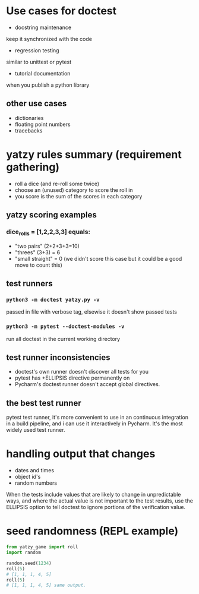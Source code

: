 * Use cases for doctest
- docstring maintenance
keep it synchronized with the code
- regression testing
similar to unittest or pytest
- tutorial documentation
when you publish a python library

** other use cases
- dictionaries
- floating point numbers
- tracebacks

* yatzy rules summary (requirement gathering)
- roll a dice (and re-roll some twice)
- choose an (unused) category to score the roll in
- you score is the sum of the scores in each category

** yatzy scoring examples
*** dice_rolls = [1,2,2,3,3] equals:
- "two pairs" (2+2+3+3=10)
- "threes" (3+3) = 6
- "small straight" = 0 (we didn't score this case but it could be a good move to count this)

** test runners
*** ~python3 -m doctest yatzy.py -v~
passed in file with verbose tag, elsewise it doesn't show passed tests
*** ~python3 -m pytest --doctest-modules -v~
run all doctest in the current working directory

** test runner inconsistencies
- doctest's own runner doesn't discover all tests for you
- pytest has +ELLIPSIS directive permanently on
- Pycharm's doctest runner doesn't accept global directives.

** the best test runner
pytest test runner, it's more convenient to use in an continuous integration in a build pipeline, and i can use it interactively in Pycharm. It's the most widely used test runner.

* handling output that changes
- dates and times
- object id's
- random numbers

When the tests include values that are likely to change in unpredictable ways, and where the actual value is not important to the test results, use the ELLIPSIS option to tell doctest to ignore portions of the verification value.

* seed randomness (REPL example)
#+begin_src python
from yatzy_game import roll
import random

random.seed(1234)
roll(5)
# [1, 1, 1, 4, 5]
roll(5)
# [1, 1, 1, 4, 5] same output.
#+end_src

